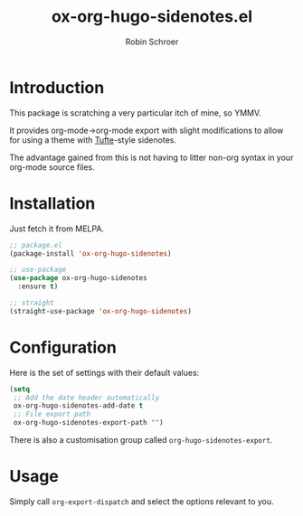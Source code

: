 #+TITLE: ox-org-hugo-sidenotes.el
#+AUTHOR: Robin Schroer

[[http://melpa.org/#/ox-org-hugo-sidenotes][file:http://melpa.org/packages/ox-org-hugo-sidenotes-badge.svg]]

* Introduction

This package is scratching a very particular itch of mine, so YMMV.

It provides org-mode->org-mode export with slight modifications to
allow for using a theme with [[https://edwardtufte.github.io/tufte-css/][Tufte]]-style sidenotes.

The advantage gained from this is not having to litter non-org syntax
in your org-mode source files.

* Installation

Just fetch it from MELPA.

#+begin_src emacs-lisp
;; package.el
(package-install 'ox-org-hugo-sidenotes)

;; use-package
(use-package ox-org-hugo-sidenotes
  :ensure t)

;; straight
(straight-use-package 'ox-org-hugo-sidenotes)
#+end_src

* Configuration

Here is the set of settings with their default values:

#+begin_src emacs-lisp
(setq
 ;; Add the date header automatically
 ox-org-hugo-sidenotes-add-date t
 ;; File export path
 ox-org-hugo-sidenotes-export-path "")
#+end_src

There is also a customisation group called ~org-hugo-sidenotes-export~.

* Usage

Simply call ~org-export-dispatch~ and select the options relevant to
you.
